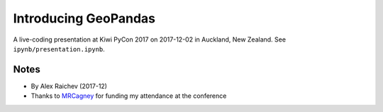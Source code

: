 Introducing GeoPandas
***********************
A live-coding presentation at Kiwi PyCon 2017 on 2017-12-02 in Auckland, New Zealand.
See ``ipynb/presentation.ipynb``.


Notes
=======
- By Alex Raichev (2017-12)
- Thanks to `MRCagney <http://www.mrcagney.com>`_ for funding my attendance at the conference
